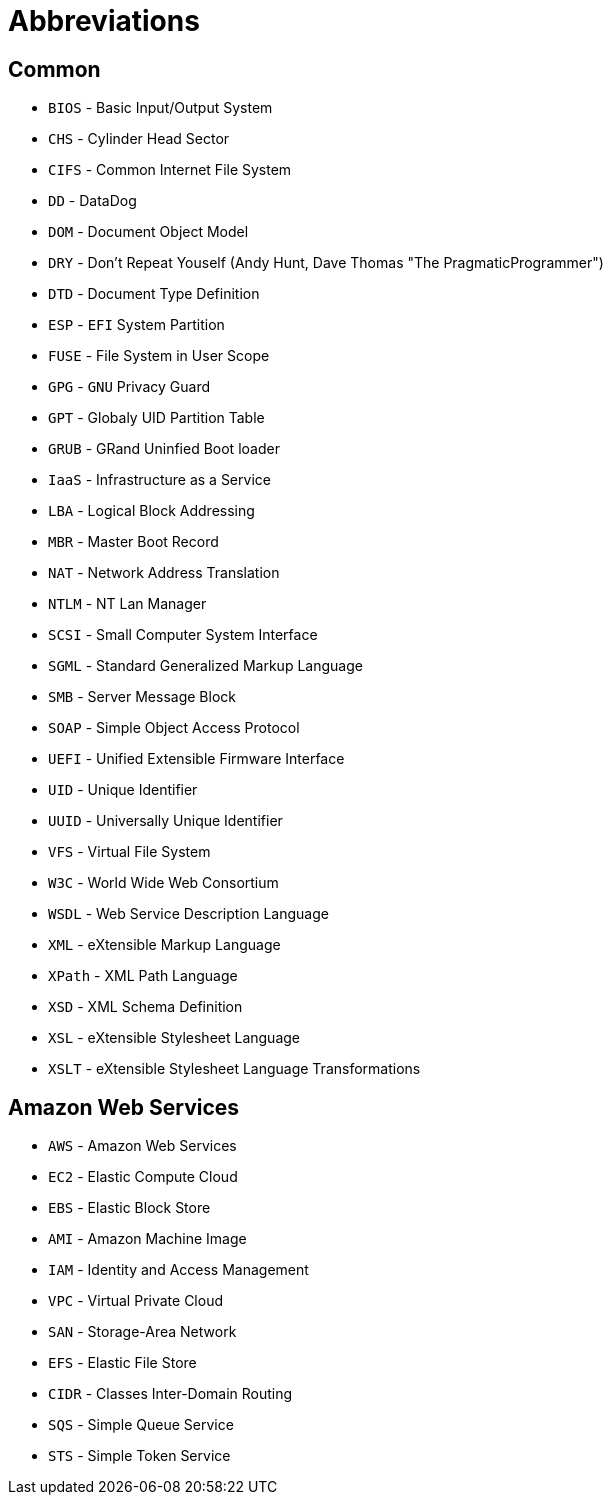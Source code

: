 = Abbreviations

== Common

* `BIOS` - Basic Input/Output System
* `CHS` - Cylinder Head Sector
* `CIFS` - Common Internet File System
* `DD` - DataDog
* `DOM` - Document Object Model
* `DRY` - Don't Repeat Youself (Andy Hunt, Dave Thomas "The PragmaticProgrammer")
* `DTD` - Document Type Definition
* `ESP` - `EFI` System Partition
* `FUSE` - File System in User Scope
* `GPG` - `GNU` Privacy Guard
* `GPT` - Globaly UID Partition Table
* `GRUB` - GRand Uninfied Boot loader
* `IaaS` - Infrastructure as a Service
* `LBA` - Logical Block Addressing
* `MBR` - Master Boot Record
* `NAT` - Network Address Translation
* `NTLM` - NT Lan Manager
* `SCSI` - Small Computer System Interface
* `SGML` - Standard Generalized Markup Language
* `SMB` - Server Message Block
* `SOAP` - Simple Object Access Protocol
* `UEFI` - Unified Extensible Firmware Interface
* `UID` - Unique Identifier
* `UUID` - Universally Unique Identifier
* `VFS` - Virtual File System
* `W3C` - World Wide Web Consortium
* `WSDL` - Web Service Description Language
* `XML` - eXtensible Markup Language
* `XPath` - XML Path Language
* `XSD` - XML Schema Definition
* `XSL` - eXtensible Stylesheet Language
* `XSLT` - eXtensible Stylesheet Language Transformations

== Amazon Web Services

* `AWS` - Amazon Web Services
* `EC2` - Elastic Compute Cloud
* `EBS` - Elastic Block Store
* `AMI` - Amazon Machine Image
* `IAM` - Identity and Access Management
* `VPC` - Virtual Private Cloud
* `SAN` - Storage-Area Network
* `EFS` - Elastic File Store
* `CIDR` - Classes Inter-Domain Routing
* `SQS` - Simple Queue Service
* `STS` - Simple Token Service

